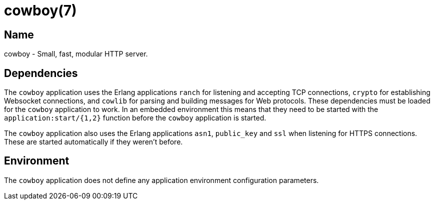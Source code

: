 = cowboy(7)

== Name

cowboy - Small, fast, modular HTTP server.

== Dependencies

The `cowboy` application uses the Erlang applications `ranch`
for listening and accepting TCP connections, `crypto` for
establishing Websocket connections, and `cowlib` for parsing and
building messages for Web protocols. These dependencies must
be loaded for the `cowboy` application to work. In an embedded
environment this means that they need to be started with the
`application:start/{1,2}` function before the `cowboy`
application is started.

The `cowboy` application also uses the Erlang applications
`asn1`, `public_key` and `ssl` when listening for HTTPS connections.
These are started automatically if they weren't before.

== Environment

The `cowboy` application does not define any application
environment configuration parameters.
